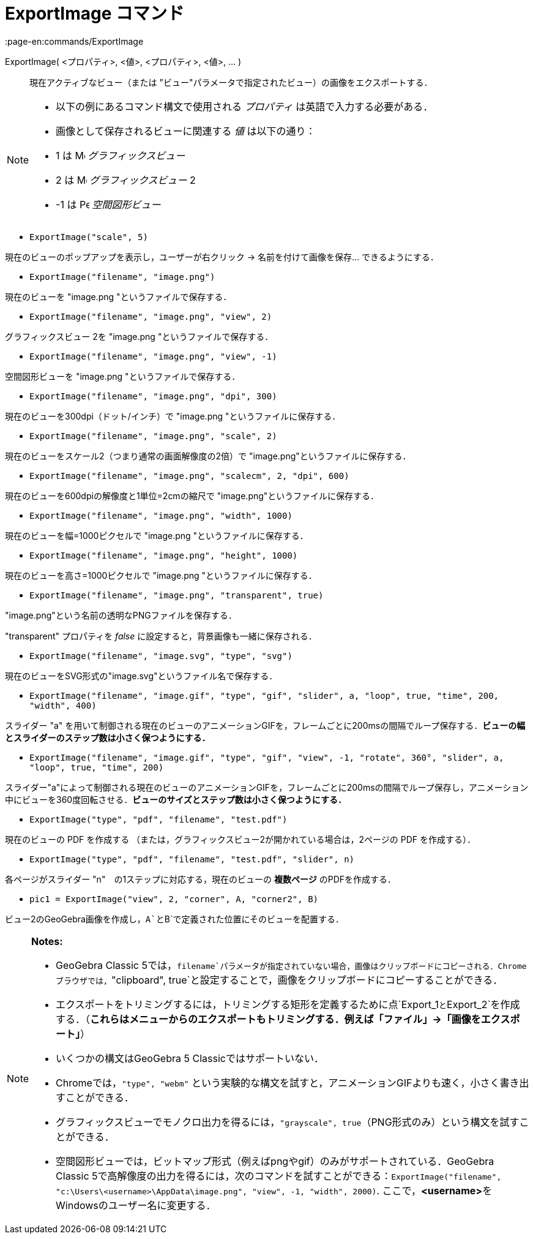 = ExportImage コマンド
:page-en:commands/ExportImage
ifdef::env-github[:imagesdir: /ja/modules/ROOT/assets/images]

ExportImage( <プロパティ>, <値>, <プロパティ>, <値>, ... )::
  現在アクティブなビュー（または "ビュー"パラメータで指定されたビュー）の画像をエクスポートする．

[NOTE]
====

* 以下の例にあるコマンド構文で使用される _プロパティ_ は英語で入力する必要がある．
* 画像として保存されるビューに関連する _値_ は以下の通り：

* 1 は image:16px-Menu_view_graphics.svg.png[Menu view graphics.svg,width=16,height=16] _グラフィックスビュー_
* 2 は image:16px-Menu_view_graphics2.svg.png[Menu view graphics2.svg,width=16,height=16] _グラフィックスビュー_ 2
* -1 は image:16px-Perspectives_algebra_3Dgraphics.svg.png[Perspectives algebra 3Dgraphics.svg,width=16,height=16]
_空間図形ビュー_

====

[EXAMPLE]
====

* `++ExportImage("scale", 5)++`

現在のビューのポップアップを表示し，ユーザーが右クリック -> 名前を付けて画像を保存... できるようにする．

* `++ExportImage("filename", "image.png")++`

現在のビューを "image.png "というファイルで保存する．

* `++ExportImage("filename", "image.png", "view", 2)++`

グラフィックスビュー 2を "image.png "というファイルで保存する．

* `++ExportImage("filename", "image.png", "view", -1)++`

空間図形ビューを "image.png "というファイルで保存する．

* `++ExportImage("filename", "image.png", "dpi", 300)++`

現在のビューを300dpi（ドット/インチ）で "image.png "というファイルに保存する．

* `++ExportImage("filename", "image.png", "scale", 2)++`

現在のビューをスケール2（つまり通常の画面解像度の2倍）で "image.png"というファイルに保存する．

* `++ExportImage("filename", "image.png", "scalecm", 2, "dpi", 600)++`

現在のビューを600dpiの解像度と1単位=2cmの縮尺で "image.png"というファイルに保存する．

* `++ExportImage("filename", "image.png", "width", 1000)++`

現在のビューを幅=1000ピクセルで "image.png "というファイルに保存する．

* `++ExportImage("filename", "image.png", "height", 1000)++`

現在のビューを高さ=1000ピクセルで "image.png "というファイルに保存する．

* `++ExportImage("filename", "image.png", "transparent", true)++`

"image.png"という名前の透明なPNGファイルを保存する．

"transparent" プロパティを _false_ に設定すると，背景画像も一緒に保存される．

* `++ExportImage("filename", "image.svg", "type", "svg")++`

現在のビューをSVG形式の"image.svg"というファイル名で保存する．

* `++ExportImage("filename", "image.gif", "type", "gif", "slider", a, "loop", true, "time", 200, "width", 400)++`

スライダー "a"
を用いて制御される現在のビューのアニメーションGIFを，フレームごとに200msの間隔でループ保存する．*ビューの幅とスライダーのステップ数は小さく保つようにする．*

* `++ExportImage("filename", "image.gif", "type", "gif", "view", -1, "rotate", 360°, "slider", a, "loop", true, "time", 200)++`

スライダー"a"によって制御される現在のビューのアニメーションGIFを，フレームごとに200msの間隔でループ保存し，アニメーション中にビューを360度回転させる．*ビューのサイズとステップ数は小さく保つようにする．*

* `++ExportImage("type", "pdf", "filename", "test.pdf")++`

現在のビューの PDF を作成する （または，グラフィックスビュー2が開かれている場合は，2ページの PDF を作成する）．

* `++ExportImage("type", "pdf", "filename", "test.pdf", "slider", n)++`

各ページがスライダー "n"　の1ステップに対応する，現在のビューの *複数ページ* のPDFを作成する．

* `++pic1 = ExportImage("view", 2, "corner", A, "corner2", B)++`

ビュー2のGeoGebra画像を作成し，`++A++`と`++B++`で定義された位置にそのビューを配置する．

====

[NOTE]
====

*Notes:*

* GeoGebra Classic
5では，`++filename++`パラメータが指定されていない場合，画像はクリップボードにコピーされる．Chromeブラウザでは，`++"clipboard", true++`と設定することで，画像をクリップボードにコピーすることができる．
* エクスポートをトリミングするには，トリミングする矩形を定義するために点`++Export_1++`と`++Export_2++`を作成する．（*これらはメニューからのエクスポートもトリミングする．例えば「ファイル」→「画像をエクスポート」*）
* いくつかの構文はGeoGebra 5 Classicではサポートいない．
* Chromeでは，`++"type", "webm"++` という実験的な構文を試すと，アニメーションGIFよりも速く，小さく書き出すことができる．
* グラフィックスビューでモノクロ出力を得るには，`++"grayscale", true++`（PNG形式のみ）という構文を試すことができる．
* 空間図形ビューでは，ビットマップ形式（例えばpngやgif）のみがサポートされている．GeoGebra Classic
5で高解像度の出力を得るには，次のコマンドを試すことができる：`++ExportImage("filename", "c:\Users\<username>\AppData\image.png", "view", -1, "width", 2000)++`.
ここで，**<username>**をWindowsのユーザー名に変更する．

====
